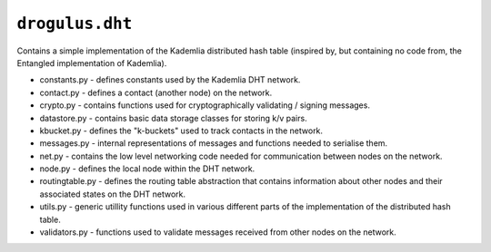 ``drogulus.dht``
================

Contains a simple implementation of the Kademlia distributed hash table (inspired by, but containing no code from, the Entangled implementation of Kademlia).

* constants.py - defines constants used by the Kademlia DHT network.
* contact.py - defines a contact (another node) on the network.
* crypto.py - contains functions used for cryptographically validating / signing messages.
* datastore.py - contains basic data storage classes for storing k/v pairs.
* kbucket.py - defines the "k-buckets" used to track contacts in the network.
* messages.py - internal representations of messages and functions needed to serialise them.
* net.py - contains the low level networking code needed for communication between nodes on the network.
* node.py - defines the local node within the DHT network.
* routingtable.py - defines the routing table abstraction that contains information about other nodes and their associated states on the DHT network.
* utils.py - generic utillity functions used in various different parts of the implementation of the distributed hash table.
* validators.py - functions used to validate messages received from other nodes on the network.
